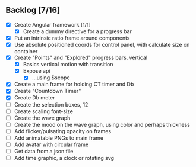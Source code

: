 ** Backlog [7/16]
- [X] Create Angular framework [1/1]
    - [X] Create a dummy directive for a progress bar
- [X] Put an intrinsic ratio frame around components
- [X] Use absolute positioned coords for control panel, with calculate size
      on container
- [X] Create "Points" and "Explored" progress bars, vertical
  - [X] Basics vertical motion with transition
  - [X] Expose api
    - [X] ...using $scope
- [X] Create a main frame for holding CT timer and Db
- [X] Create "Countdown Timer"
- [X] Create Db meter
- [ ] Create the selection boxes, 12
- [ ] Create scaling font-size
- [ ] Create the wave graph
- [ ] Create the mood on the wave graph, using color and perhaps thickness
- [ ] Add flicker/pulsating opacity on frames
- [ ] Add animatable PNGs to main frame
- [ ] Add avatar with circular frame
- [ ] Get data from a json file
- [ ] Add time graphic, a clock or rotating svg

